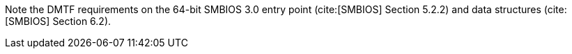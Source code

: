 Note the DMTF requirements on the 64-bit SMBIOS 3.0 entry point (cite:[SMBIOS] Section 5.2.2) and data structures (cite:[SMBIOS] Section 6.2).

